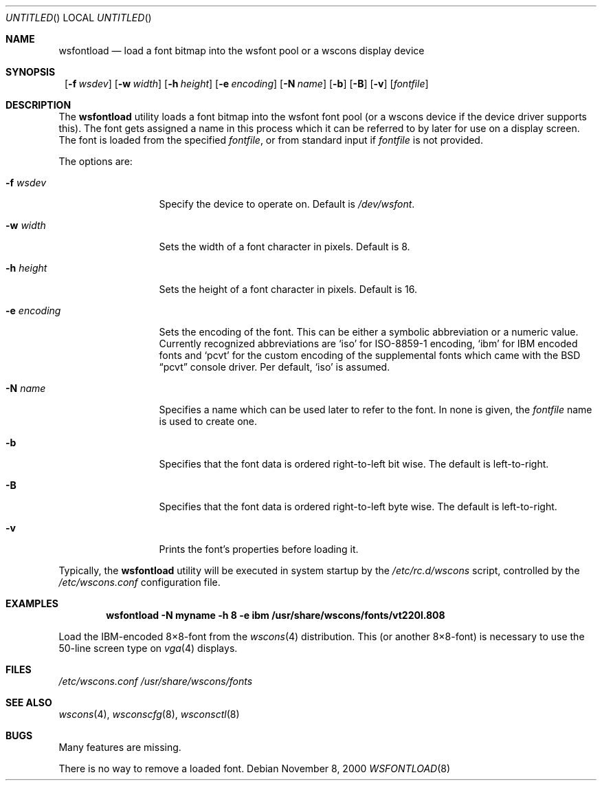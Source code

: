 .\"	$NetBSD: wsfontload.8,v 1.14 2001/10/29 17:59:00 drochner Exp $
.\"
.Dd November 8, 2000
.Os
.Dt WSFONTLOAD 8
.Sh NAME
.Nm wsfontload
.Nd load a font bitmap into the wsfont pool or a wscons display device
.Sh SYNOPSIS
.Nm ""
.Bk -words
.Op Fl f Ar wsdev
.Ek
.Bk -words
.Op Fl w Ar width
.Ek
.Bk -words
.Op Fl h Ar height
.Ek
.Bk -words
.Op Fl e Ar encoding
.Ek
.Bk -words
.Op Fl N Ar name
.Ek
.Bk -words
.Op Fl b
.Ek
.Bk -words
.Op Fl B
.Ek
.Bk -words
.Op Fl v
.Ek
.Op Ar fontfile
.Sh DESCRIPTION
The
.Nm
utility loads a font bitmap into the wsfont font pool 
(or a wscons device if the device driver supports this).
The font gets assigned a name in this process which it can be referred to
by later for use on a display screen.
The font is loaded from the specified
.Ar fontfile ,
or from standard input if
.Ar fontfile
is not provided.
.Pp
The options are:
.Bl -tag -width xxxxxxxxxxx
.It Fl f Ar wsdev
Specify the device to operate on.
Default is
.Pa /dev/wsfont .
.It Fl w Ar width
Sets the width of a font character in pixels. Default is 8.
.It Fl h Ar height
Sets the height of a font character in pixels. Default is 16.
.It Fl e Ar encoding
Sets the encoding of the font. This can be either a symbolic abbreviation
or a numeric value. Currently recognized abbreviations are
.Ql iso
for ISO-8859-1 encoding,
.Ql ibm
for IBM encoded fonts and
.Ql pcvt
for the custom encoding of the supplemental fonts which came with
the
.Bx
.Dq pcvt
console driver. Per default,
.Ql iso
is assumed.
.It Fl N Ar name
Specifies a name which can be used later to refer to the font.
In none is given, the
.Ar fontfile
name is used to create one.
.It Fl b
Specifies that the font data is ordered right-to-left bit wise. The default
is left-to-right.
.It Fl B
Specifies that the font data is ordered right-to-left byte wise. The default
is left-to-right.
.It Fl v
Prints the font's properties before loading it.
.El
.Pp
Typically, the
.Nm
utility will be executed in system startup by the
.Pa /etc/rc.d/wscons
script, controlled by the
.Pa /etc/wscons.conf
configuration file.
.Sh EXAMPLES
.Dl wsfontload -N myname -h 8 -e ibm /usr/share/wscons/fonts/vt220l.808
.Pp
Load the IBM-encoded 8\(mu8-font from the
.Xr wscons 4
distribution. This (or another 8\(mu8-font) is necessary to use the
50-line screen type on
.Xr vga 4
displays.
.Sh FILES
.Pa /etc/wscons.conf
.Pa /usr/share/wscons/fonts
.Sh SEE ALSO
.Xr wscons 4 ,
.Xr wsconscfg 8 ,
.Xr wsconsctl 8
.Sh BUGS
Many features are missing.
.Pp
There is no way to remove a loaded font.
